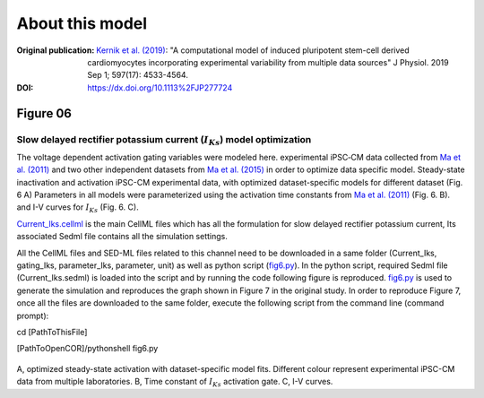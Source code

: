 About this model
====================

:Original publication: `Kernik et al. (2019)`_:
  "A computational model of induced pluripotent stem-cell derived cardiomyocytes
  incorporating experimental variability from multiple data sources" J  Physiol. 2019 Sep 1; 597(17): 4533-4564.

:DOI: https://dx.doi.org/10.1113%2FJP277724

.. _`Kernik et al. (2019)`: https://www.ncbi.nlm.nih.gov/pmc/articles/PMC6767694/

************
Figure 06
************
Slow delayed rectifier potassium current (:math:`I_Ks`) model optimization
****************************************************************************

The voltage dependent activation gating variables were modeled here.
experimental iPSC‐CM data collected from `Ma et al. (2011)`_ and two other independent datasets
from `Ma et al. (2015)`_ in order to optimize data specific model.
Steady-state inactivation and activation iPSC-CM experimental data, with optimized dataset-specific models for
different dataset (Fig. 6 A)
Parameters in all models were parameterized using the activation time constants from `Ma et al. (2011)`_ (Fig. 6. B). and I-V curves for
:math:`I_Ks` (Fig. 6. C).


`Current_Iks.cellml`_  is the main CellML files which has all the formulation for slow delayed rectifier potassium current,
Its associated Sedml file contains all the simulation settings.

All the CellML files and SED-ML files related to this channel need to be downloaded in a same folder (Current_Iks, gating_Iks, parameter_Iks, parameter, unit)
as well as python script (`fig6.py`_). In the python script, required Sedml file (Current_Iks.sedml) is loaded
into the script and by running the code following figure is reproduced. `fig6.py`_ is used to
generate the simulation and reproduces the graph shown in Figure 7 in the original study.
In order to reproduce Figure 7, once all the files are downloaded to the same folder,
execute the following script from the command line (command prompt):

cd [PathToThisFile]

[PathToOpenCOR]/pythonshell fig6.py

.. figure:: Figure06.png
   :width: 85%
   :align: center
   :alt: Slow delayed rectifier potassium current model optimization

A, optimized steady-state activation with dataset-specific model fits. Different colour represent experimental
iPSC-CM data from multiple laboratories. B, Time constant of :math:`I_Ks` activation gate. C, I-V curves.

.. _`Ma et al. (2011)`: https://pubmed.ncbi.nlm.nih.gov/21890694/
.. _`Ma et al. (2015)`: https://pubmed.ncbi.nlm.nih.gov/25889101/


.. _`Current_Iks.cellml`: https://models.physiomeproject.org/workspace/702/rawfile/a619946dc2f89d6d787cebfbd9b1f2a54f5aa227/Current_Iks.cellml
.. _`fig6.py`: https://models.physiomeproject.org/workspace/702/rawfile/a619946dc2f89d6d787cebfbd9b1f2a54f5aa227/fig6.py






